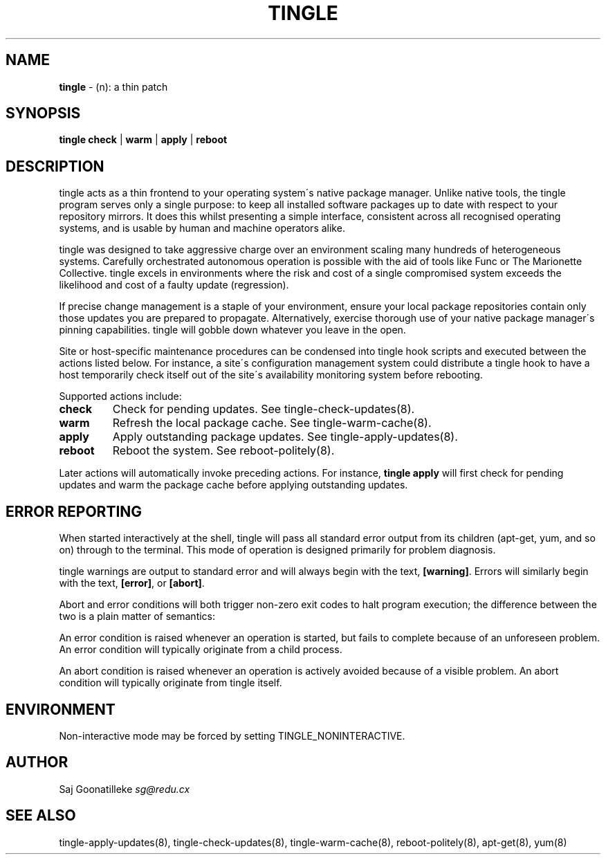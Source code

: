 .\" generated with Ronn/v0.7.3
.\" http://github.com/rtomayko/ronn/tree/0.7.3
.
.TH "TINGLE" "8" "November 2010" "" ""
.
.SH "NAME"
\fBtingle\fR \- (n): a thin patch
.
.SH "SYNOPSIS"
\fBtingle\fR \fBcheck\fR | \fBwarm\fR | \fBapply\fR | \fBreboot\fR
.
.SH "DESCRIPTION"
tingle acts as a thin frontend to your operating system\'s native package manager\. Unlike native tools, the tingle program serves only a single purpose: to keep all installed software packages up to date with respect to your repository mirrors\. It does this whilst presenting a simple interface, consistent across all recognised operating systems, and is usable by human and machine operators alike\.
.
.P
tingle was designed to take aggressive charge over an environment scaling many hundreds of heterogeneous systems\. Carefully orchestrated autonomous operation is possible with the aid of tools like Func or The Marionette Collective\. tingle excels in environments where the risk and cost of a single compromised system exceeds the likelihood and cost of a faulty update (regression)\.
.
.P
If precise change management is a staple of your environment, ensure your local package repositories contain only those updates you are prepared to propagate\. Alternatively, exercise thorough use of your native package manager\'s pinning capabilities\. tingle will gobble down whatever you leave in the open\.
.
.P
Site or host\-specific maintenance procedures can be condensed into tingle hook scripts and executed between the actions listed below\. For instance, a site\'s configuration management system could distribute a tingle hook to have a host temporarily check itself out of the site\'s availability monitoring system before rebooting\.
.
.P
Supported actions include:
.
.TP
\fBcheck\fR
Check for pending updates\. See tingle\-check\-updates(8)\.
.
.TP
\fBwarm\fR
Refresh the local package cache\. See tingle\-warm\-cache(8)\.
.
.TP
\fBapply\fR
Apply outstanding package updates\. See tingle\-apply\-updates(8)\.
.
.TP
\fBreboot\fR
Reboot the system\. See reboot\-politely(8)\.
.
.P
Later actions will automatically invoke preceding actions\. For instance, \fBtingle apply\fR will first check for pending updates and warm the package cache before applying outstanding updates\.
.
.SH "ERROR REPORTING"
When started interactively at the shell, tingle will pass all standard error output from its children (apt\-get, yum, and so on) through to the terminal\. This mode of operation is designed primarily for problem diagnosis\.
.
.P
tingle warnings are output to standard error and will always begin with the text, \fB[warning]\fR\. Errors will similarly begin with the text, \fB[error]\fR, or \fB[abort]\fR\.
.
.P
Abort and error conditions will both trigger non\-zero exit codes to halt program execution; the difference between the two is a plain matter of semantics:
.
.P
An error condition is raised whenever an operation is started, but fails to complete because of an unforeseen problem\. An error condition will typically originate from a child process\.
.
.P
An abort condition is raised whenever an operation is actively avoided because of a visible problem\. An abort condition will typically originate from tingle itself\.
.
.SH "ENVIRONMENT"
Non\-interactive mode may be forced by setting TINGLE_NONINTERACTIVE\.
.
.SH "AUTHOR"
Saj Goonatilleke \fIsg@redu\.cx\fR
.
.SH "SEE ALSO"
tingle\-apply\-updates(8), tingle\-check\-updates(8), tingle\-warm\-cache(8), reboot\-politely(8), apt\-get(8), yum(8)
